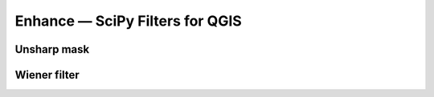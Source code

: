 Enhance — SciPy Filters for QGIS
=============================


Unsharp mask
------------


Wiener filter
------------


